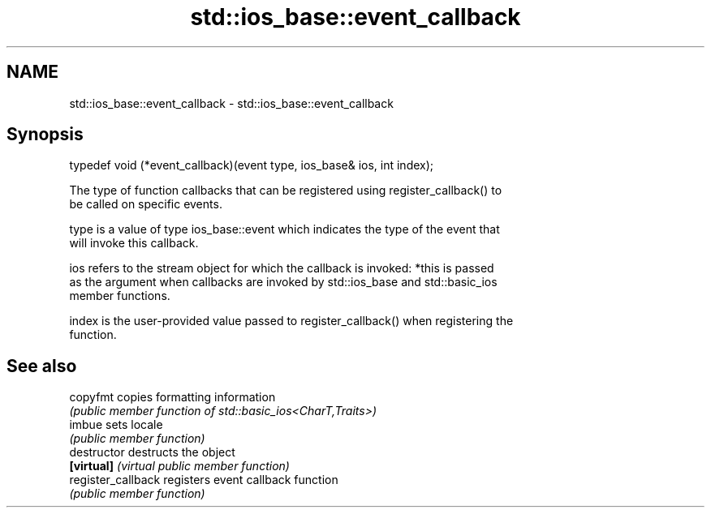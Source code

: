 .TH std::ios_base::event_callback 3 "2021.11.17" "http://cppreference.com" "C++ Standard Libary"
.SH NAME
std::ios_base::event_callback \- std::ios_base::event_callback

.SH Synopsis
   typedef void (*event_callback)(event type, ios_base& ios, int index);

   The type of function callbacks that can be registered using register_callback() to
   be called on specific events.

   type is a value of type ios_base::event which indicates the type of the event that
   will invoke this callback.

   ios refers to the stream object for which the callback is invoked: *this is passed
   as the argument when callbacks are invoked by std::ios_base and std::basic_ios
   member functions.

   index is the user-provided value passed to register_callback() when registering the
   function.

.SH See also

   copyfmt           copies formatting information
                     \fI(public member function of std::basic_ios<CharT,Traits>)\fP
   imbue             sets locale
                     \fI(public member function)\fP
   destructor        destructs the object
   \fB[virtual]\fP         \fI(virtual public member function)\fP
   register_callback registers event callback function
                     \fI(public member function)\fP
